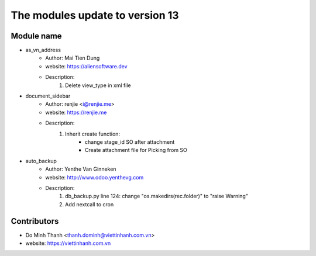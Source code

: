 ================================
The modules update to version 13
================================

Module name
-----------
* as_vn_address
    - Author: Mai Tien Dung
    - website: https://aliensoftware.dev
    - Description:
        1. Delete view_type in xml file

* document_sidebar
    - Author: renjie <i@renjie.me>
    - website: https://renjie.me
    - Description:
        1. Inherit create function:
            - change stage_id SO after attachment
            - Create attachment file for Picking from SO
* auto_backup
    - Author: Yenthe Van Ginneken
    - website: http://www.odoo.yenthevg.com
    - Description:
        1. db_backup.py line 124: change "os.makedirs(rec.folder)" to "raise Warning"
        2. Add nextcall to cron

Contributors
------------

* Do Minh Thanh <thanh.dominh@viettinhanh.com.vn>
* website: https://viettinhanh.com.vn
